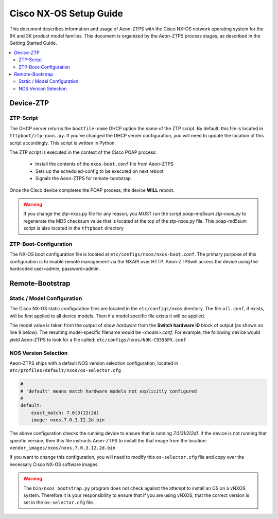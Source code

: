 Cisco NX-OS Setup Guide
=======================

This document describes information and usage of Aeon-ZTPS with the Cisco NX-OS network operating system
for the 9K and 3K product model families.  This document is organized by the Aeon-ZTPS process stages, as described
in the Getting Started Guide.

.. contents::
   :local:

Device-ZTP
----------

ZTP-Script
~~~~~~~~~~

The DHCP server returns the :literal:`bootfile-name` DHCP option the name of the ZTP script.  By default, this file is
located in :literal:`tftpboot/ztp-nxos.py`.  If you've changed the DHCP server configuration, you will need to update
the location of this script accordingly. This script is written in Python.

The ZTP script is executed in the context of the Cisco POAP process:

    * Install the contents of the :literal:`nxos-boot.conf` file from Aeon-ZTPS
    * Sets up the scheduled-config to be executed on next reboot
    * Signals the Aeon-ZTPS for remote-bootstrap

Once the Cisco device completes the POAP process, the device :strong:`WILL` reboot.

.. warning::
    If you change the ztp-nxos.py file for any reason, you MUST run the script :emphasis:`poap-md5sum
    ztp-nxos.py` to regenerate the MD5 checksum value that is located at the top of the ztp-nxos.py file.  This
    poap-md5sum script is also located in the :literal:`tftpboot` directory


ZTP-Boot-Configuration
~~~~~~~~~~~~~~~~~~~~~~

The NX-OS boot configuration file is located at :literal:`etc/configs/nxos/nxos-boot.conf`.  The primary purpose of
this configuration is to enable remote management via the NXAPI over HTTP.  Aeon-ZTPSwill access the device
using the hardcoded user=admin, password=admin.

Remote-Bootstrap
----------------

Static / Model Configuration
~~~~~~~~~~~~~~~~~~~~~~~~~~~~

The Cisco NX-OS static configuration files are located in the :literal:`etc/configs/nxos` directory.  The file
:literal:`all.conf`, if exists, will be first applied to all device models.  Then if a model specific file exists it
will be applied.

The model value is taken from the output of :emphasis:`show hardware` from the :strong:`Switch hardware ID` block of
output (as shown on line 9 below). The resulting model-specific filename would be :emphasis:`<model>.conf`.  For
example, the following device would yield Aeon-ZTPS to look for a file called:
:literal:`etc/configs/nxos/N9K-C9396PX.conf`

.. code-block:: text
   :linenos:

    switch> show hardware
    ...
    --------------------------------
    Switch hardware ID information
    --------------------------------

    Switch is booted up
      Switch type is : Nexus9000 C9396PX Chassis
      Model number is N9K-C9396PX
      H/W version is 2.2
      Part Number is 73-15605-04
      Part Revision is D0
      Manufacture Date is Year 2014 Week 42
      Serial number is ABCD12345
      CLEI code is CMMPE00DRB


NOS Version Selection
~~~~~~~~~~~~~~~~~~~~~

Aeon-ZTPS ships with a default NOS version selection configuration, located in
:literal:`etc/profiles/default/nxos/os-selector.cfg`

.. code-block:: yaml

    #
    # 'default' means match hardware models not explicitly configured
    #
    default:
        exact_match: 7.0(3)I2(2d)
        image: nxos.7.0.3.I2.2d.bin

The above configuration checks the running device to ensure that is running :emphasis:`7.0(3)I2(2d)`.  If the device is
not running that specific version, then this file instructs Aeon-ZTPS to install the that image from the
location: :literal:`vendor_images/nxos/nxos.7.0.3.I2.2d.bin`

If you want to change this configuration, you will need to modify this :literal:`os-selector.cfg` file and copy over
the necessary Cisco NX-OS software images.

.. warning::
   The :literal:`bin/nxos_bootstrap.py` program does not check against the attempt to install an OS on a vNXOS
   system. Therefore it is your responsibility to ensure that if you are using vNXOS, that the correct version
   is set in the :literal:`os-selector.cfg` file.


